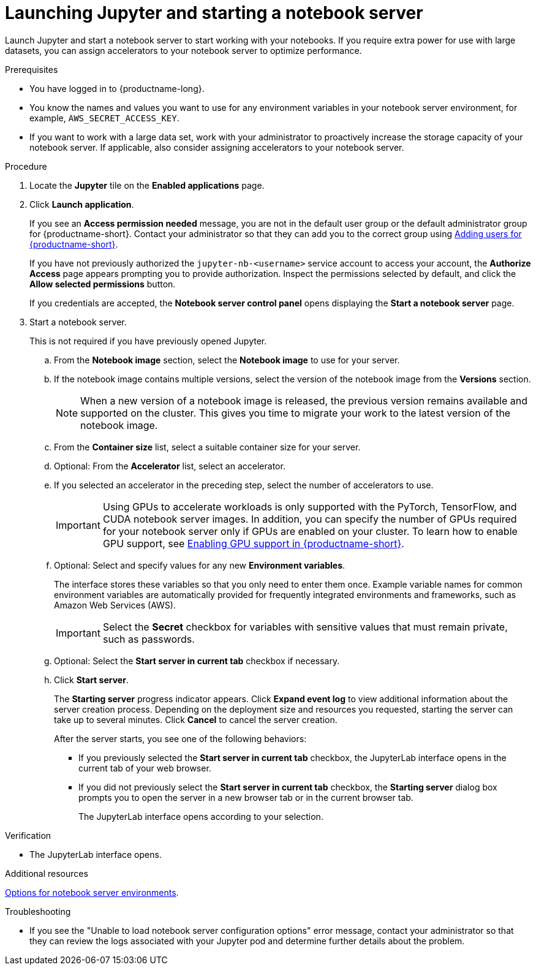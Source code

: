 :_module-type: PROCEDURE

[id='launching-jupyter-and-starting-a-notebook-server_{context}']
= Launching Jupyter and starting a notebook server

[role='_abstract']
Launch Jupyter and start a notebook server to start working with your notebooks. If you require extra power for use with large datasets, you can assign accelerators to your notebook server to optimize performance. 

.Prerequisites
* You have logged in to {productname-long}.
* You know the names and values you want to use for any environment variables in your notebook server environment, for example, `AWS_SECRET_ACCESS_KEY`.
* If you want to work with a large data set, work with your administrator to proactively increase the storage capacity of your notebook server. If applicable, also consider assigning accelerators to your notebook server. 

.Procedure

. Locate the *Jupyter* tile on the *Enabled applications* page.

. Click *Launch application*.
+
If you see an *Access permission needed* message, you are not in the default user group or the default administrator group for {productname-short}.
ifndef::upstream[]
Contact your administrator so that they can add you to the correct group using link:{rhodsdocshome}{default-format-url}/managing_users#adding-users-for-openshift-data-science_useradd[Adding users for {productname-short}].
endif::[]
ifdef::upstream[]
Contact your administrator so that they can add you to the correct group.
endif::[]
+
If you have not previously authorized the `jupyter-nb-<username>` service account to access your account, the *Authorize Access* page appears prompting you to provide authorization. Inspect the permissions selected by default, and click the *Allow selected permissions* button.
+
If you credentials are accepted, the *Notebook server control panel* opens displaying the *Start a notebook server* page.
. Start a notebook server.
+
This is not required if you have previously opened Jupyter.

.. From the *Notebook image* section, select the *Notebook image* to use for your server.
.. If the notebook image contains multiple versions, select the version of the notebook image from the *Versions* section.
+
[NOTE]
--
When a new version of a notebook image is released, the previous version remains available and supported on the cluster. This gives you time to migrate your work to the latest version of the notebook image.
--
.. From the *Container size* list, select a suitable container size for your server.
.. Optional: From the *Accelerator* list, select an accelerator. 
.. If you selected an accelerator in the preceding step, select the number of accelerators to use.
+
[IMPORTANT]
--
ifdef::upstream[]
Using GPUs to accelerate workloads is only supported with the PyTorch, TensorFlow, and CUDA notebook server images. In addition, you can specify the number of GPUs required for your notebook server only if GPUs are enabled on your cluster.
endif::[]
ifndef::upstream[]
Using GPUs to accelerate workloads is only supported with the PyTorch, TensorFlow, and CUDA notebook server images. In addition, you can specify the number of GPUs required for your notebook server only if GPUs are enabled on your cluster. To learn how to enable GPU support, see link:{rhodsdocshome}{default-format-url}/managing_resources/enabling-gpu-support-in-data-science_user-mgmt[Enabling GPU support in {productname-short}].
endif::[]
--
.. Optional: Select and specify values for any new *Environment variables*.
+
The interface stores these variables so that you only need to enter them once. Example variable names for common environment variables are automatically provided for frequently integrated environments and frameworks, such as Amazon Web Services (AWS).
+
[IMPORTANT]
====
Select the *Secret* checkbox for variables with sensitive values that must remain private, such as passwords.
====
.. Optional: Select the *Start server in current tab* checkbox if necessary.
.. Click *Start server*.
+
The *Starting server* progress indicator appears. Click *Expand event log* to view additional information about the server creation process. Depending on the deployment size and resources you requested, starting the server can take up to several minutes. Click *Cancel* to cancel the server creation.
+
After the server starts, you see one of the following behaviors:
+
--
* If you previously selected the *Start server in current tab* checkbox, the JupyterLab interface opens in the current tab of your web browser.
* If you did not previously select the *Start server in current tab* checkbox, the *Starting server* dialog box prompts you to open the server in a new browser tab or in the current browser tab.
+
The JupyterLab interface opens according to your selection.
--

.Verification
* The JupyterLab interface opens.

[role="_additional-resources"]
.Additional resources
ifndef::upstream[]
link:{rhodsdocshome}{default-format-url}/getting_started_with_{url-productname-long}/creating-a-project-workbench_get-started#options-for-notebook-server-environments_get-started[Options for notebook server environments].
endif::[]

.Troubleshooting
* If you see the "Unable to load notebook server configuration options" error message, contact your administrator so that they can review the logs associated with your Jupyter pod and determine further details about the problem.
